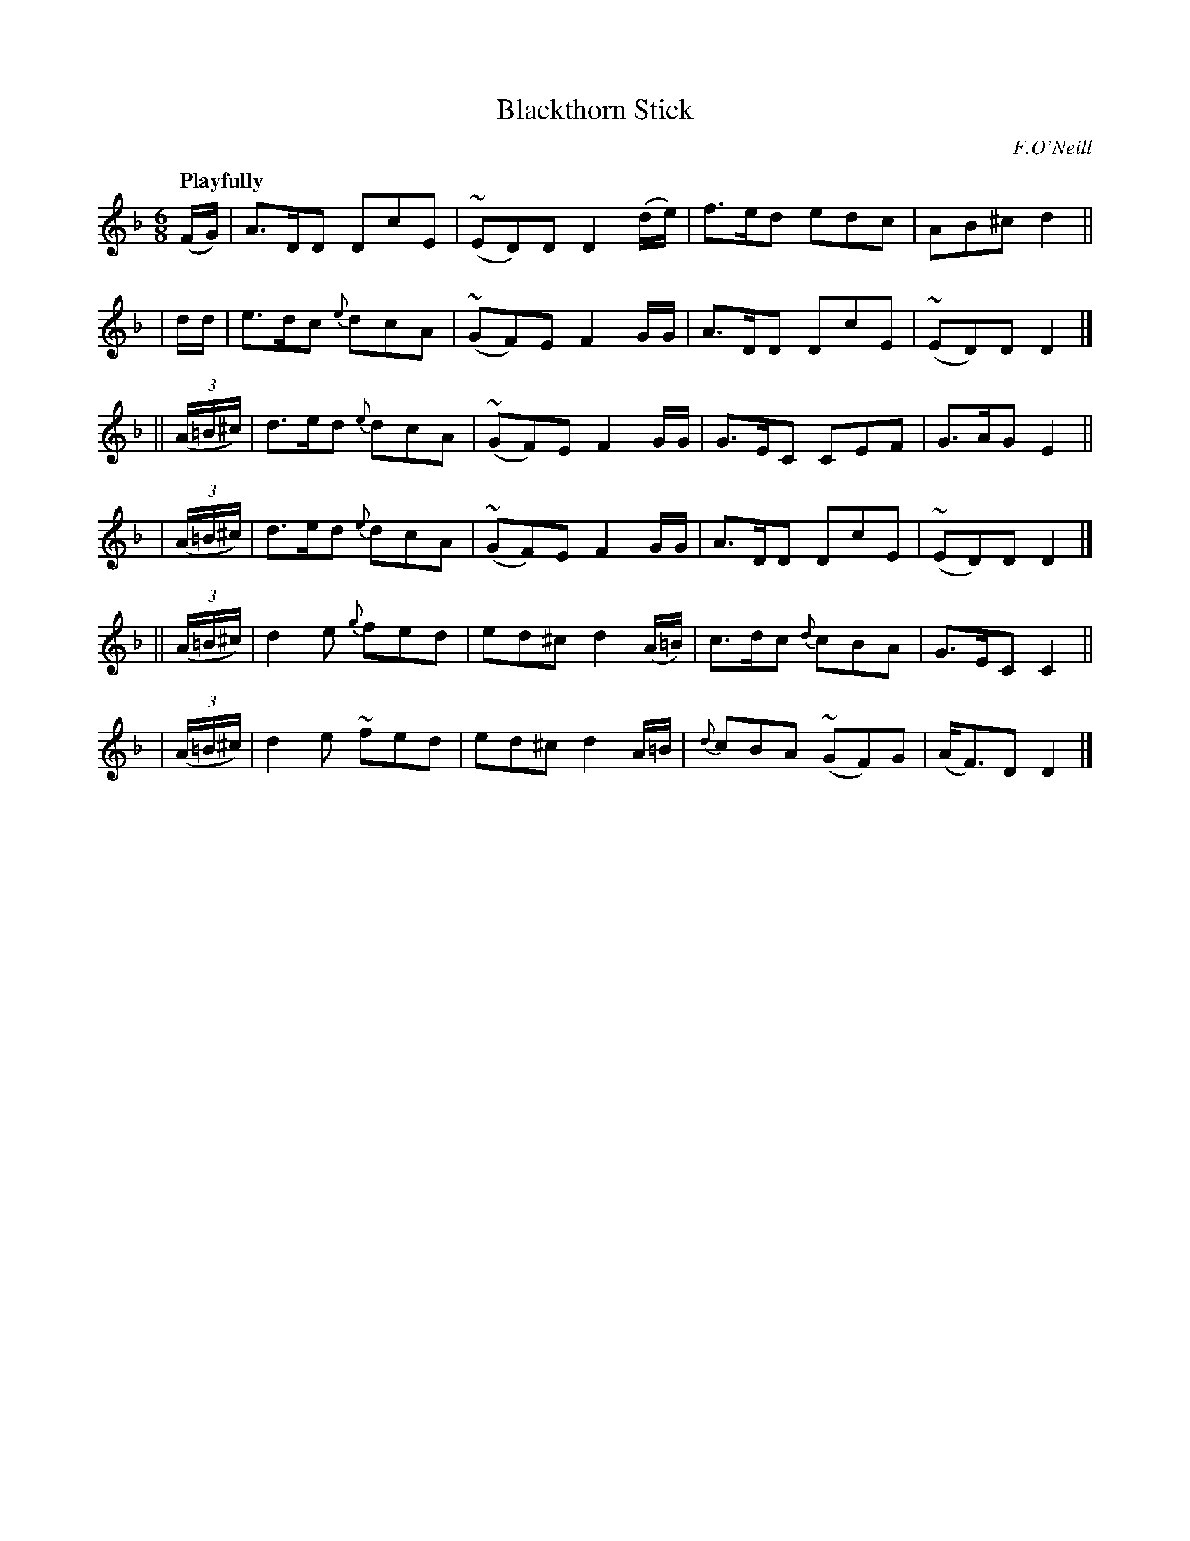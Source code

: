 X: 458
T: Blackthorn Stick
N: Irish title: an maide droi.geann
R: jig, air
%S: s:6 b:16(4+4+4+4+4+4)
B: O'Neill's 1850 #458
O: F.O'Neill
Z: henrik.norbeck@mailbox.swipnet.se
Q: "Playfully"
M: 6/8
L: 1/8
K: Dm
(F/G/) | A>DD    DcE | (~ED)D D2(d/e/) | f>ed edc | AB^c d2 ||
| d/d/ | e>dc {e}dcA | (~GF)E F2G/G/ | A>DD DcE | (~ED)D D2 |]
||(3(A/=B/^c/) | d>ed {e}dcA | (~GF)E F2G/G/ | G>EC CEF | G>AG E2 ||
| (3(A/=B/^c/) | d>ed {e}dcA | (~GF)E F2G/G/ | A>DD DcE | (~ED)D D2 |]
||(3(A/=B/^c/) | d2e {g}fed | ed^c d2(A/=B/) | c>dc {d}cBA | G>EC C2 ||
| (3(A/=B/^c/) | d2e   ~fed | ed^c d2 A/=B/  | {d}cBA (~GF)G | (A<F)D D2 |]
